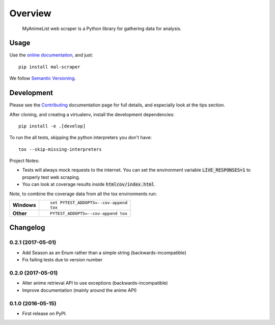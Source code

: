 ========
Overview
========



 MyAnimeList web scraper is a Python library for gathering data for analysis.


Usage
=====

Use the `online documentation <https://mal-scraper.readthedocs.io/>`_, and just::

    pip install mal-scraper

We follow `Semantic Versioning <http://semver.org/>`_.


Development
===========

Please see the `Contributing <https://mal-scraper.readthedocs.io/en/latest/contributing.html>`_
documentation page for full details, and especially look at the tips section.

After cloning, and creating a virtualenv, install the development dependencies::

    pip install -e .[develop]

To run the all tests, skipping the python interpreters you don't have::

    tox --skip-missing-interpreters

Project Notes:

- Tests will always mock requests to the internet. You can set the environment
  variable :code:`LIVE_RESPONSES=1` to properly test web scraping.
- You can look at coverage results inside :code:`htmlcov/index.html`.

Note, to combine the coverage data from all the tox environments run:

.. list-table::
    :stub-columns: 1

    - - Windows
      - ::

            set PYTEST_ADDOPTS=--cov-append
            tox

    - - Other
      - ::

            PYTEST_ADDOPTS=--cov-append tox


Changelog
=========

0.2.1 (2017-05-01)
-----------------------------------------

* Add Season as an Enum rather than a simple string (backwards-incompatible)
* Fix failing tests due to version number

0.2.0 (2017-05-01)
-----------------------------------------

* Alter anime retrieval API to use exceptions (backwards-incompatible)
* Improve documentation (mainly around the anime API)

0.1.0 (2016-05-15)
-----------------------------------------

* First release on PyPI.


